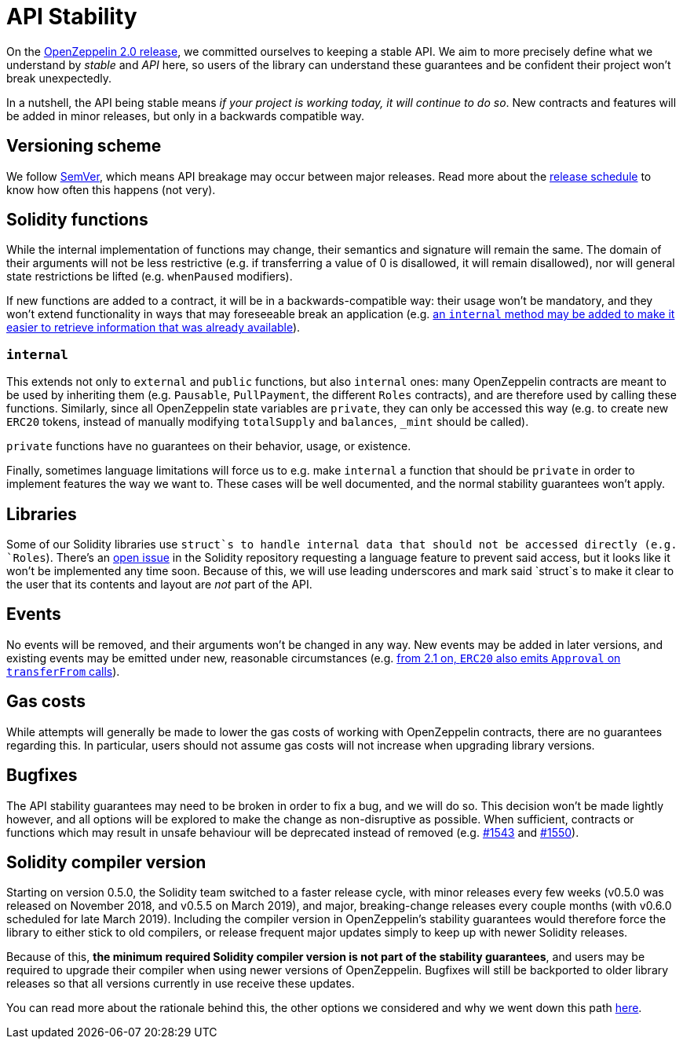 = API Stability

On the https://github.com/OpenZeppelin/openzeppelin-solidity/releases/tag/v2.0.0[OpenZeppelin 2.0 release], we committed ourselves to keeping a stable API. We aim to more precisely define what we understand by _stable_ and _API_ here, so users of the library can understand these guarantees and be confident their project won't break unexpectedly.

In a nutshell, the API being stable means _if your project is working today, it will continue to do so_. New contracts and features will be added in minor releases, but only in a backwards compatible way.

[[versioning-scheme]]
== Versioning scheme

We follow https://semver.org/[SemVer], which means API breakage may occur between major releases. Read more about the xref:release-schedule.adoc[release schedule] to know how often this happens (not very).

[[solidity-functions]]
== Solidity functions

While the internal implementation of functions may change, their semantics and signature will remain the same. The domain of their arguments will not be less restrictive (e.g. if transferring a value of 0 is disallowed, it will remain disallowed), nor will general state restrictions be lifted (e.g. `whenPaused` modifiers).

If new functions are added to a contract, it will be in a backwards-compatible way: their usage won't be mandatory, and they won't extend functionality in ways that may foreseeable break an application (e.g. https://github.com/OpenZeppelin/openzeppelin-solidity/issues/1512[an `internal` method may be added to make it easier to retrieve information that was already available]).

[[internal]]
=== `internal`

This extends not only to `external` and `public` functions, but also `internal` ones: many OpenZeppelin contracts are meant to be used by inheriting them (e.g. `Pausable`, `PullPayment`, the different `Roles` contracts), and are therefore used by calling these functions. Similarly, since all OpenZeppelin state variables are `private`, they can only be accessed this way (e.g. to create new `ERC20` tokens, instead of manually modifying `totalSupply` and `balances`, `_mint` should be called).

`private` functions have no guarantees on their behavior, usage, or existence.

Finally, sometimes language limitations will force us to e.g. make `internal` a function that should be `private` in order to implement features the way we want to. These cases will be well documented, and the normal stability guarantees won't apply.

[[libraries]]
== Libraries

Some of our Solidity libraries use `struct`s to handle internal data that should not be accessed directly (e.g. `Roles`). There's an https://github.com/ethereum/solidity/issues/4637[open issue] in the Solidity repository requesting a language feature to prevent said access, but it looks like it won't be implemented any time soon. Because of this, we will use leading underscores and mark said `struct`s to make it clear to the user that its contents and layout are _not_ part of the API.

[[events]]
== Events

No events will be removed, and their arguments won't be changed in any way. New events may be added in later versions, and existing events may be emitted under new, reasonable circumstances (e.g. https://github.com/OpenZeppelin/openzeppelin-solidity/issues/707[from 2.1 on, `ERC20` also emits `Approval` on `transferFrom` calls]).

[[gas-costs]]
== Gas costs

While attempts will generally be made to lower the gas costs of working with OpenZeppelin contracts, there are no guarantees regarding this. In particular, users should not assume gas costs will not increase when upgrading library versions.

[[bugfixes]]
== Bugfixes

The API stability guarantees may need to be broken in order to fix a bug, and we will do so. This decision won't be made lightly however, and all options will be explored to make the change as non-disruptive as possible. When sufficient, contracts or functions which may result in unsafe behaviour will be deprecated instead of removed (e.g. https://github.com/OpenZeppelin/openzeppelin-solidity/pull/1543[#1543] and https://github.com/OpenZeppelin/openzeppelin-solidity/pull/1550[#1550]).

[[solidity-compiler-version]]
== Solidity compiler version

Starting on version 0.5.0, the Solidity team switched to a faster release cycle, with minor releases every few weeks (v0.5.0 was released on November 2018, and v0.5.5 on March 2019), and major, breaking-change releases every couple months (with v0.6.0 scheduled for late March 2019). Including the compiler version in OpenZeppelin's stability guarantees would therefore force the library to either stick to old compilers, or release frequent major updates simply to keep up with newer Solidity releases.

Because of this, *the minimum required Solidity compiler version is not part of the stability guarantees*, and users may be required to upgrade their compiler when using newer versions of OpenZeppelin. Bugfixes will still be backported to older library releases so that all versions currently in use receive these updates.

You can read more about the rationale behind this, the other options we considered and why we went down this path https://github.com/OpenZeppelin/openzeppelin-solidity/issues/1498#issuecomment-449191611[here].
